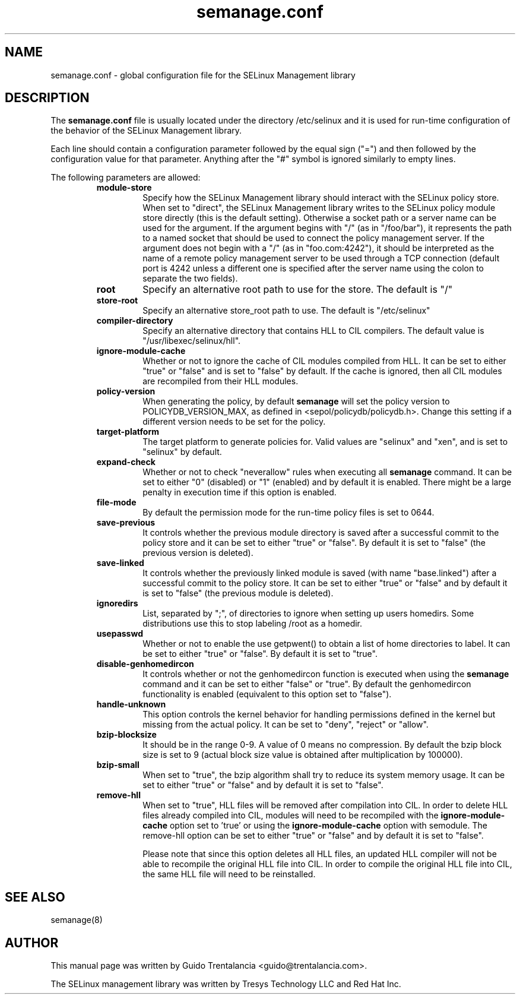 .TH semanage.conf "5" "September 2011" "semanage.conf" "Linux System Administration"
.SH NAME
semanage.conf \- global configuration file for the SELinux Management library
.SH DESCRIPTION
.PP
The
.BR semanage.conf
file is usually located under the directory /etc/selinux and it is used for run-time configuration of the
behavior of the SELinux Management library.

.PP
Each line should contain a configuration parameter followed by the equal sign ("=") and then followed by the configuration value for that
parameter. Anything after the "#" symbol is ignored similarly to empty lines.

.PP
The following parameters are allowed:

.RS
.TP
.B module-store 
Specify how the SELinux Management library should interact with the SELinux policy store. When set to "direct", the SELinux
Management library writes to the SELinux policy module store directly (this is the default setting).
Otherwise a socket path or a server name can be used for the argument.
If the argument begins with "/" (as in "/foo/bar"), it represents the path to a named socket that should be used to connect the policy management
server.
If the argument does not begin with a "/" (as in "foo.com:4242"), it should be interpreted as the name of a remote policy management server
to be used through a TCP connection (default port is 4242 unless a different one is specified after the server name using the colon to separate
the two fields).

.TP
.B root
Specify an alternative root path to use for the store. The default is "/"

.TP
.B store-root
Specify an alternative store_root path to use. The default is "/etc/selinux"

.TP
.B compiler-directory
Specify an alternative directory that contains HLL to CIL compilers. The default value is "/usr/libexec/selinux/hll".

.TP
.B ignore-module-cache
Whether or not to ignore the cache of CIL modules compiled from HLL. It can be set to either "true" or "false" and is set to "false" by default.
If the cache is ignored, then all CIL modules are recompiled from their HLL modules.

.TP
.B policy-version 
When generating the policy, by default
.BR semanage
will set the policy version to POLICYDB_VERSION_MAX, as defined in <sepol/policydb/policydb.h>. Change this setting if a different
version needs to be set for the policy.

.TP
.B target-platform
The target platform to generate policies for. Valid values are "selinux" and "xen", and is set to "selinux" by default.

.TP
.B expand-check
Whether or not to check "neverallow" rules when executing all
.BR semanage
command. It can be set to either "0" (disabled) or "1" (enabled) and by default it is enabled. There might be a large
penalty in execution time if this option is enabled.

.TP
.B file-mode
By default the permission mode for the run-time policy files is set to 0644.

.TP
.B save-previous
It controls whether the previous module directory is saved after a successful commit to the policy store and it can be set to
either "true" or "false". By default it is set to "false" (the previous version is deleted).

.TP
.B save-linked
It controls whether the previously linked module is saved (with name "base.linked") after a successful commit to the policy store.
It can be set to either "true" or "false" and by default it is set to "false" (the previous module is deleted).

.TP
.B ignoredirs
List, separated by ";",  of directories to ignore when setting up users homedirs. 
Some distributions use this to stop labeling /root as a homedir. 

.TP
.B usepasswd 
Whether or not to enable the use getpwent() to obtain a list of home directories to label. It can be set to either "true" or "false".
By default it is set to "true".

.TP
.B disable-genhomedircon
It controls whether or not the genhomedircon function is executed when using the
.BR semanage
command and it can be set to either "false" or "true". By default the genhomedircon functionality is enabled (equivalent
to this option set to "false").

.TP
.B handle-unknown
This option controls the kernel behavior for handling permissions defined in the kernel but missing from the actual policy.
It can be set to "deny", "reject" or "allow".

.TP
.B bzip-blocksize
It should be in the range 0-9. A value of 0 means no compression. By default the bzip block size is set to 9 (actual block
size value is obtained after multiplication by 100000).

.TP
.B bzip-small
When set to "true", the bzip algorithm shall try to reduce its system memory usage. It can be set to either "true" or "false" and
by default it is set to "false".

.TP
.B remove-hll
When set to "true", HLL files will be removed after compilation into CIL. In order to delete HLL files already compiled into CIL,
modules will need to be recompiled with the
.BR ignore-module-cache
option set to 'true' or using the
.BR ignore-module-cache
option with semodule. The remove-hll option can be set to either "true" or "false"
and by default it is set to "false".

Please note that since this option deletes all HLL files, an updated HLL compiler will not be able to recompile the original HLL file into CIL.
In order to compile the original HLL file into CIL, the same HLL file will need to be reinstalled.

.SH "SEE ALSO"
.TP
semanage(8)
.PP

.SH AUTHOR
This manual page was written by Guido Trentalancia <guido@trentalancia.com>.

The SELinux management library was written by Tresys Technology LLC and Red Hat Inc.
